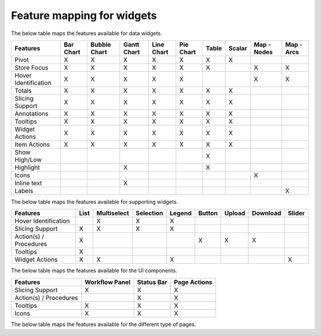 Feature mapping for widgets
===========================

The below table maps the features available for data widgets.

+-----------------+-----------+--------------+-------------+------------+-----------+-------+--------+-------------+------------+
| Features        | Bar Chart | Bubble Chart | Gantt Chart | Line Chart | Pie Chart | Table | Scalar | Map - Nodes | Map - Arcs |
+=================+===========+==============+=============+============+===========+=======+========+=============+============+
| Pivot           |     X     |       X      |      X      |      X     |     X     |   X   |    X   |             |            |
+-----------------+-----------+--------------+-------------+------------+-----------+-------+--------+-------------+------------+
| Store           |     X     |       X      |      X      |      X     |     X     |   X   |        |      X      |      X     |
| Focus           |           |              |             |            |           |       |        |             |            |
+-----------------+-----------+--------------+-------------+------------+-----------+-------+--------+-------------+------------+
| Hover           |     X     |       X      |      X      |      X     |     X     |       |        |      X      |      X     |
| Identification  |           |              |             |            |           |       |        |             |            |
+-----------------+-----------+--------------+-------------+------------+-----------+-------+--------+-------------+------------+
| Totals          |     X     |       X      |      X      |      X     |     X     |   X   |    X   |             |            |
+-----------------+-----------+--------------+-------------+------------+-----------+-------+--------+-------------+------------+
| Slicing Support |     X     |       X      |      X      |      X     |     X     |   X   |    X   |             |            |
+-----------------+-----------+--------------+-------------+------------+-----------+-------+--------+-------------+------------+
| Annotations     |     X     |       X      |      X      |      X     |     X     |   X   |    X   |             |            |
+-----------------+-----------+--------------+-------------+------------+-----------+-------+--------+-------------+------------+
| Tooltips        |     X     |       X      |      X      |      X     |     X     |   X   |    X   |             |            |
+-----------------+-----------+--------------+-------------+------------+-----------+-------+--------+-------------+------------+
| Widget Actions  |     X     |       X      |      X      |      X     |     X     |   X   |    X   |             |            |
+-----------------+-----------+--------------+-------------+------------+-----------+-------+--------+-------------+------------+
| Item Actions    |     X     |       X      |      X      |      X     |     X     |   X   |    X   |             |            |
+-----------------+-----------+--------------+-------------+------------+-----------+-------+--------+-------------+------------+
| Show High/Low   |           |              |             |            |           |   X   |        |             |            |
+-----------------+-----------+--------------+-------------+------------+-----------+-------+--------+-------------+------------+
| Highlight       |           |              |      X      |            |           |   X   |        |             |            |
+-----------------+-----------+--------------+-------------+------------+-----------+-------+--------+-------------+------------+
| Icons           |           |              |             |            |           |       |        |      X      |            |
+-----------------+-----------+--------------+-------------+------------+-----------+-------+--------+-------------+------------+
| Inline text     |           |              |      X      |            |           |       |        |             |            |
+-----------------+-----------+--------------+-------------+------------+-----------+-------+--------+-------------+------------+
| Labels          |           |              |             |            |           |       |        |             |      X     |
+-----------------+-----------+--------------+-------------+------------+-----------+-------+--------+-------------+------------+

The below table maps the features available for supporting widgets.

+-----------------+------+-------------+-----------+--------+--------+--------+----------+--------+
| Features        | List | Multiselect | Selection | Legend | Button | Upload | Download | Slider |
+=================+======+=============+===========+========+========+========+==========+========+
| Hover           |      | X           | X         | X      |        |        |          |        |
| Identification  |      |             |           |        |        |        |          |        |
+-----------------+------+-------------+-----------+--------+--------+--------+----------+--------+
| Slicing Support | X    | X           | X         | X      |        |        |          |        |
+-----------------+------+-------------+-----------+--------+--------+--------+----------+--------+
| Action(s) /     | X    |             |           |        | X      | X      | X        |        |
| Procedures      |      |             |           |        |        |        |          |        |
+-----------------+------+-------------+-----------+--------+--------+--------+----------+--------+
| Tooltips        | X    |             |           |        |        |        |          |        |
+-----------------+------+-------------+-----------+--------+--------+--------+----------+--------+
| Widget Actions  | X    | X           |           | X      |        |        |          | X      |
+-----------------+------+-------------+-----------+--------+--------+--------+----------+--------+

The below table maps the features available for the UI components.

+-----------------+----------------+------------+--------------+
| Features        | Workflow Panel | Status Bar | Page Actions |
+=================+================+============+==============+
| Slicing Support | X              | X          | X            |
+-----------------+----------------+------------+--------------+
| Action(s) /     |                | X          | X            |
| Procedures      |                |            |              |
+-----------------+----------------+------------+--------------+
| Tooltips        | X              | X          | X            |
+-----------------+----------------+------------+--------------+
| Icons           | X              | X          | X            |
+-----------------+----------------+------------+--------------+

The below table maps the features available for the different type of pages.

